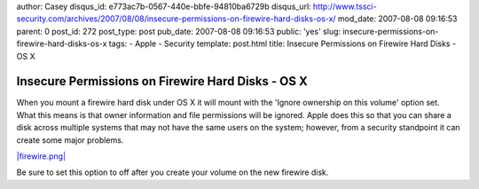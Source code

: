 author: Casey
disqus_id: e773ac7b-0567-440e-bbfe-94810ba6729b
disqus_url: http://www.tssci-security.com/archives/2007/08/08/insecure-permissions-on-firewire-hard-disks-os-x/
mod_date: 2007-08-08 09:16:53
parent: 0
post_id: 272
post_type: post
pub_date: 2007-08-08 09:16:53
public: 'yes'
slug: insecure-permissions-on-firewire-hard-disks-os-x
tags:
- Apple
- Security
template: post.html
title: Insecure Permissions on Firewire Hard Disks - OS X

Insecure Permissions on Firewire Hard Disks - OS X
##################################################

When you mount a firewire hard disk under OS X it will mount with the
'Ignore ownership on this volume' option set. What this means is that
owner information and file permissions will be ignored. Apple does this
so that you can share a disk across multiple systems that may not have
the same users on the system; however, from a security standpoint it can
create some major problems.

`|firewire.png| <http://www.tssci-security.com/blog/wp-content/uploads/2007/08/firewire.png>`_

Be sure to set this option to off after you create your volume on the
new firewire disk.

.. |firewire.png| image:: http://www.tssci-security.com/blog/wp-content/uploads/2007/08/firewire.png
